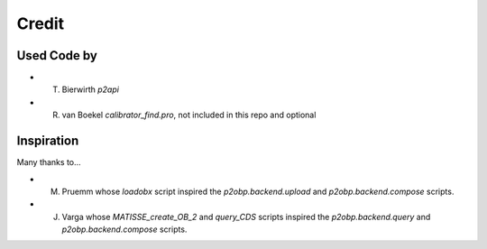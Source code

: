 Credit
======

Used Code by
------------

* T. Bierwirth `p2api`
* R. van Boekel `calibrator_find.pro`, not included in this repo and optional

Inspiration
-----------

Many thanks to...

* M. Pruemm whose `loadobx` script inspired the `p2obp.backend.upload` and `p2obp.backend.compose` scripts.
* J. Varga whose `MATISSE_create_OB_2` and `query_CDS` scripts inspired the `p2obp.backend.query` and `p2obp.backend.compose` scripts.
